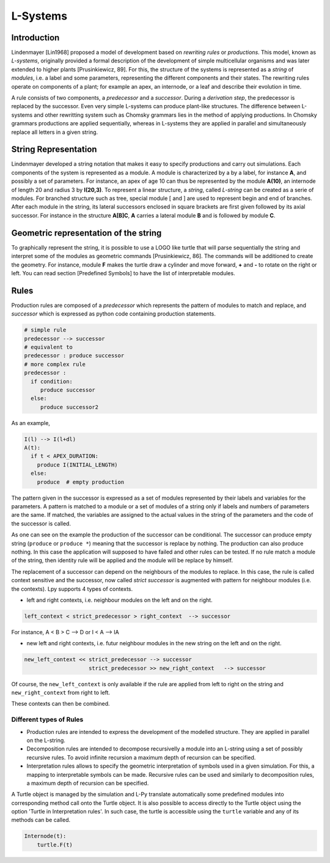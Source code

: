 L-Systems
#########

.. _LSystems_Introduction:

Introduction
============

Lindenmayer [Lin1968] proposed a model of development based on *rewriting rules* or *productions*. This model,
known as *L-systems*, originally provided a formal description of the development of simple multicellular
organisms and was later extended to higher plants [Prusinkiewicz, 89]. For this, the structure of the systems
is represented as a *string* of *modules*, i.e. a label and some parameters, representing the different components
and their states. The rewriting rules operate on components of a plant; for example an apex, an internode,
or a leaf and describe their evolution in time.

A rule consists of two components, a *predecessor* and a *successor*. During a *derivation step*, the predecessor
is replaced by the successor. Even very simple L-systems can produce plant-like structures. The difference between
L-systems and other rewritting system such as Chomsky grammars lies in the method of applying productions.
In Chomsky grammars productions are applied sequentially, whereas in L-systems they are applied in parallel and
simultaneously replace all letters in a given string.


.. _LSystems_String_Representation:

String Representation
=====================

Lindenmayer developed a string notation that makes it easy to specify productions and carry out
simulations. Each components of the system is represented as a module. A module is characterized
by a by a label, for instance **A**, and possibly a set of parameters. For instance, an apex of age
10 can thus be represented by the module **A(10)**, an internode of length 20 and radius 3 by **I(20,3)**.
To represent a linear structure, a *string*, called *L-string* can be created as a serie of modules. For branched
structure such as tree, special module [ and ] are used to represent begin and end of branches.
After each module in the string, its lateral successors enclosed in square brackets are first given
followed by its axial successor. For instance in the structure **A[B]C**, **A** carries a lateral module **B**
and is followed by module **C**.


.. _LSystems_Geometric_Representation_Of_The_String:

Geometric representation of the string
======================================

To graphically represent the string, it is possible to use a LOGO like turtle that will
parse sequentially the string and interpret some of the modules as geometric commands
[Prusinkiewicz, 86]. The commands will be additioned to create the geometry. For instance,
module **F** makes the turtle draw a cylinder and move forward, **+** and **-** to rotate on the right
or left. You can read section [Predefined Symbols] to have the list of interpretable modules.


.. _LSystems_Rules:

Rules
=====

Production rules are composed of a *predecessor* which represents the pattern of modules to match
and replace, and *successor* which is expressed as python code containing production statements.

.. code-block:: python

    # simple rule
    predecessor --> successor
    # equivalent to
    predecessor : produce successor
    # more complex rule
    predecessor :
      if condition:
         produce successor
      else:
         produce successor2

As an example,

.. code-block:: python

    I(l) --> I(l+dl)
    A(t):
      if t < APEX_DURATION:
        produce I(INITIAL_LENGTH)
      else:
        produce  # empty production

The pattern given in the successor is expressed as a set of modules represented by their labels and
variables for the parameters. A pattern is matched to a module or a set of modules of a string only
if labels and numbers of parameters are the same. If matched, the variables are assigned to the actual
values in the string of the parameters and the code of the successor is called.

As one can see on the example the production of the successor can be conditional. The successor can
produce empty string (``produce`` or ``produce *``) meaning that the successor is replace by nothing. The
production can also produce nothing. In this case the application will supposed to have failed and
other rules can be tested. If no rule match a module of the string, then identity rule will be applied
and the module will be replace by himself.

The replacement of a successor can depend on the neighbours of the modules to replace. In this case,
the rule is called context sensitive and the successor, now called *strict successor* is augmented with
pattern for neighbour modules (i.e. the contexts). Lpy supports 4 types of contexts.

- left and right contexts, i.e. neighbour modules on the left and on the right.

.. code-block:: bash

    left_context < strict_predecessor > right_context  --> successor

For instance, A < B > C –> D or I < A –> IA

- new left and right contexts, i.e. futur neighbour modules in the new string on the left and on the right.

.. code-block:: bash

    new_left_context << strict_predecessor --> successor
                        strict_predecessor >> new_right_context   --> successor

Of course, the ``new_left_context`` is only available if the rule are applied from left to right on
the string and ``new_right_context`` from right to left.

These contexts can then be combined.

Different types of Rules
------------------

- Production rules are intended to express the development of the modelled structure. They are applied in parallel on the L-string.

- Decomposition rules are intended to decompose recursivelly a module into an L-string using a set of possibly recursive rules. To avoid infinite recursion a maximum depth of recursion can be specified.

- Interpretation rules allows to specify the geometric interpretation of symbols used in a given simulation. For this, a mapping to interpretable symbols can be made. Recursive rules can be used and similarly to decomposition rules, a maximum depth of recursion can be specified.
A Turtle object is managed by the simulation and L-Py translate automatically some predefined modules into corresponding method call onto the Turtle object. It is also possible to access directly to the Turtle object using the option 'Turtle in Interpretation rules'. In such case, the turtle is accessible using the ``turtle`` variable and any of its methods can be called.

.. code-block:: python

    Internode(t):
        turtle.F(t)



